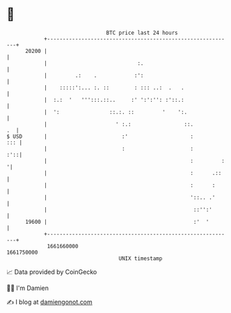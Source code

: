* 👋

#+begin_example
                                   BTC price last 24 hours                    
               +------------------------------------------------------------+ 
         20200 |                                                            | 
               |                             :.                             | 
               |         .:    .            :':                             | 
               |    :::::':... :. ::        : ::: ..:  .   .                | 
               |  :.:  '   ''':::.::..     :' ':':'': :'::.:                | 
               |  ':                ::.:. ::         '    ':.               | 
               |                      ' :.:                 ::.          .  | 
   $ USD       |                        :'                    :         ::: | 
               |                        :                     :         :'::| 
               |                                              :         :  '| 
               |                                              :      .::    | 
               |                                              :      :      | 
               |                                              '::.. .'      | 
               |                                               ::'':'       | 
         19600 |                                               :'  '        | 
               +------------------------------------------------------------+ 
                1661660000                                        1661750000  
                                       UNIX timestamp                         
#+end_example
📈 Data provided by CoinGecko

🧑‍💻 I'm Damien

✍️ I blog at [[https://www.damiengonot.com][damiengonot.com]]

